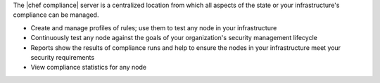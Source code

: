 .. The contents of this file are included in multiple topics.
.. This file should not be changed in a way that hinders its ability to appear in multiple documentation sets.


The |chef compliance| server is a centralized location from which all aspects of the state or your infrastructure's compliance can be managed.

* Create and manage profiles of rules; use them to test any node in your infrastructure
* Continuously test any node against the goals of your organization's security management lifecycle
* Reports show the results of compliance runs and help to ensure the nodes in your infrastructure meet your security requirements
* View compliance statistics for any node

